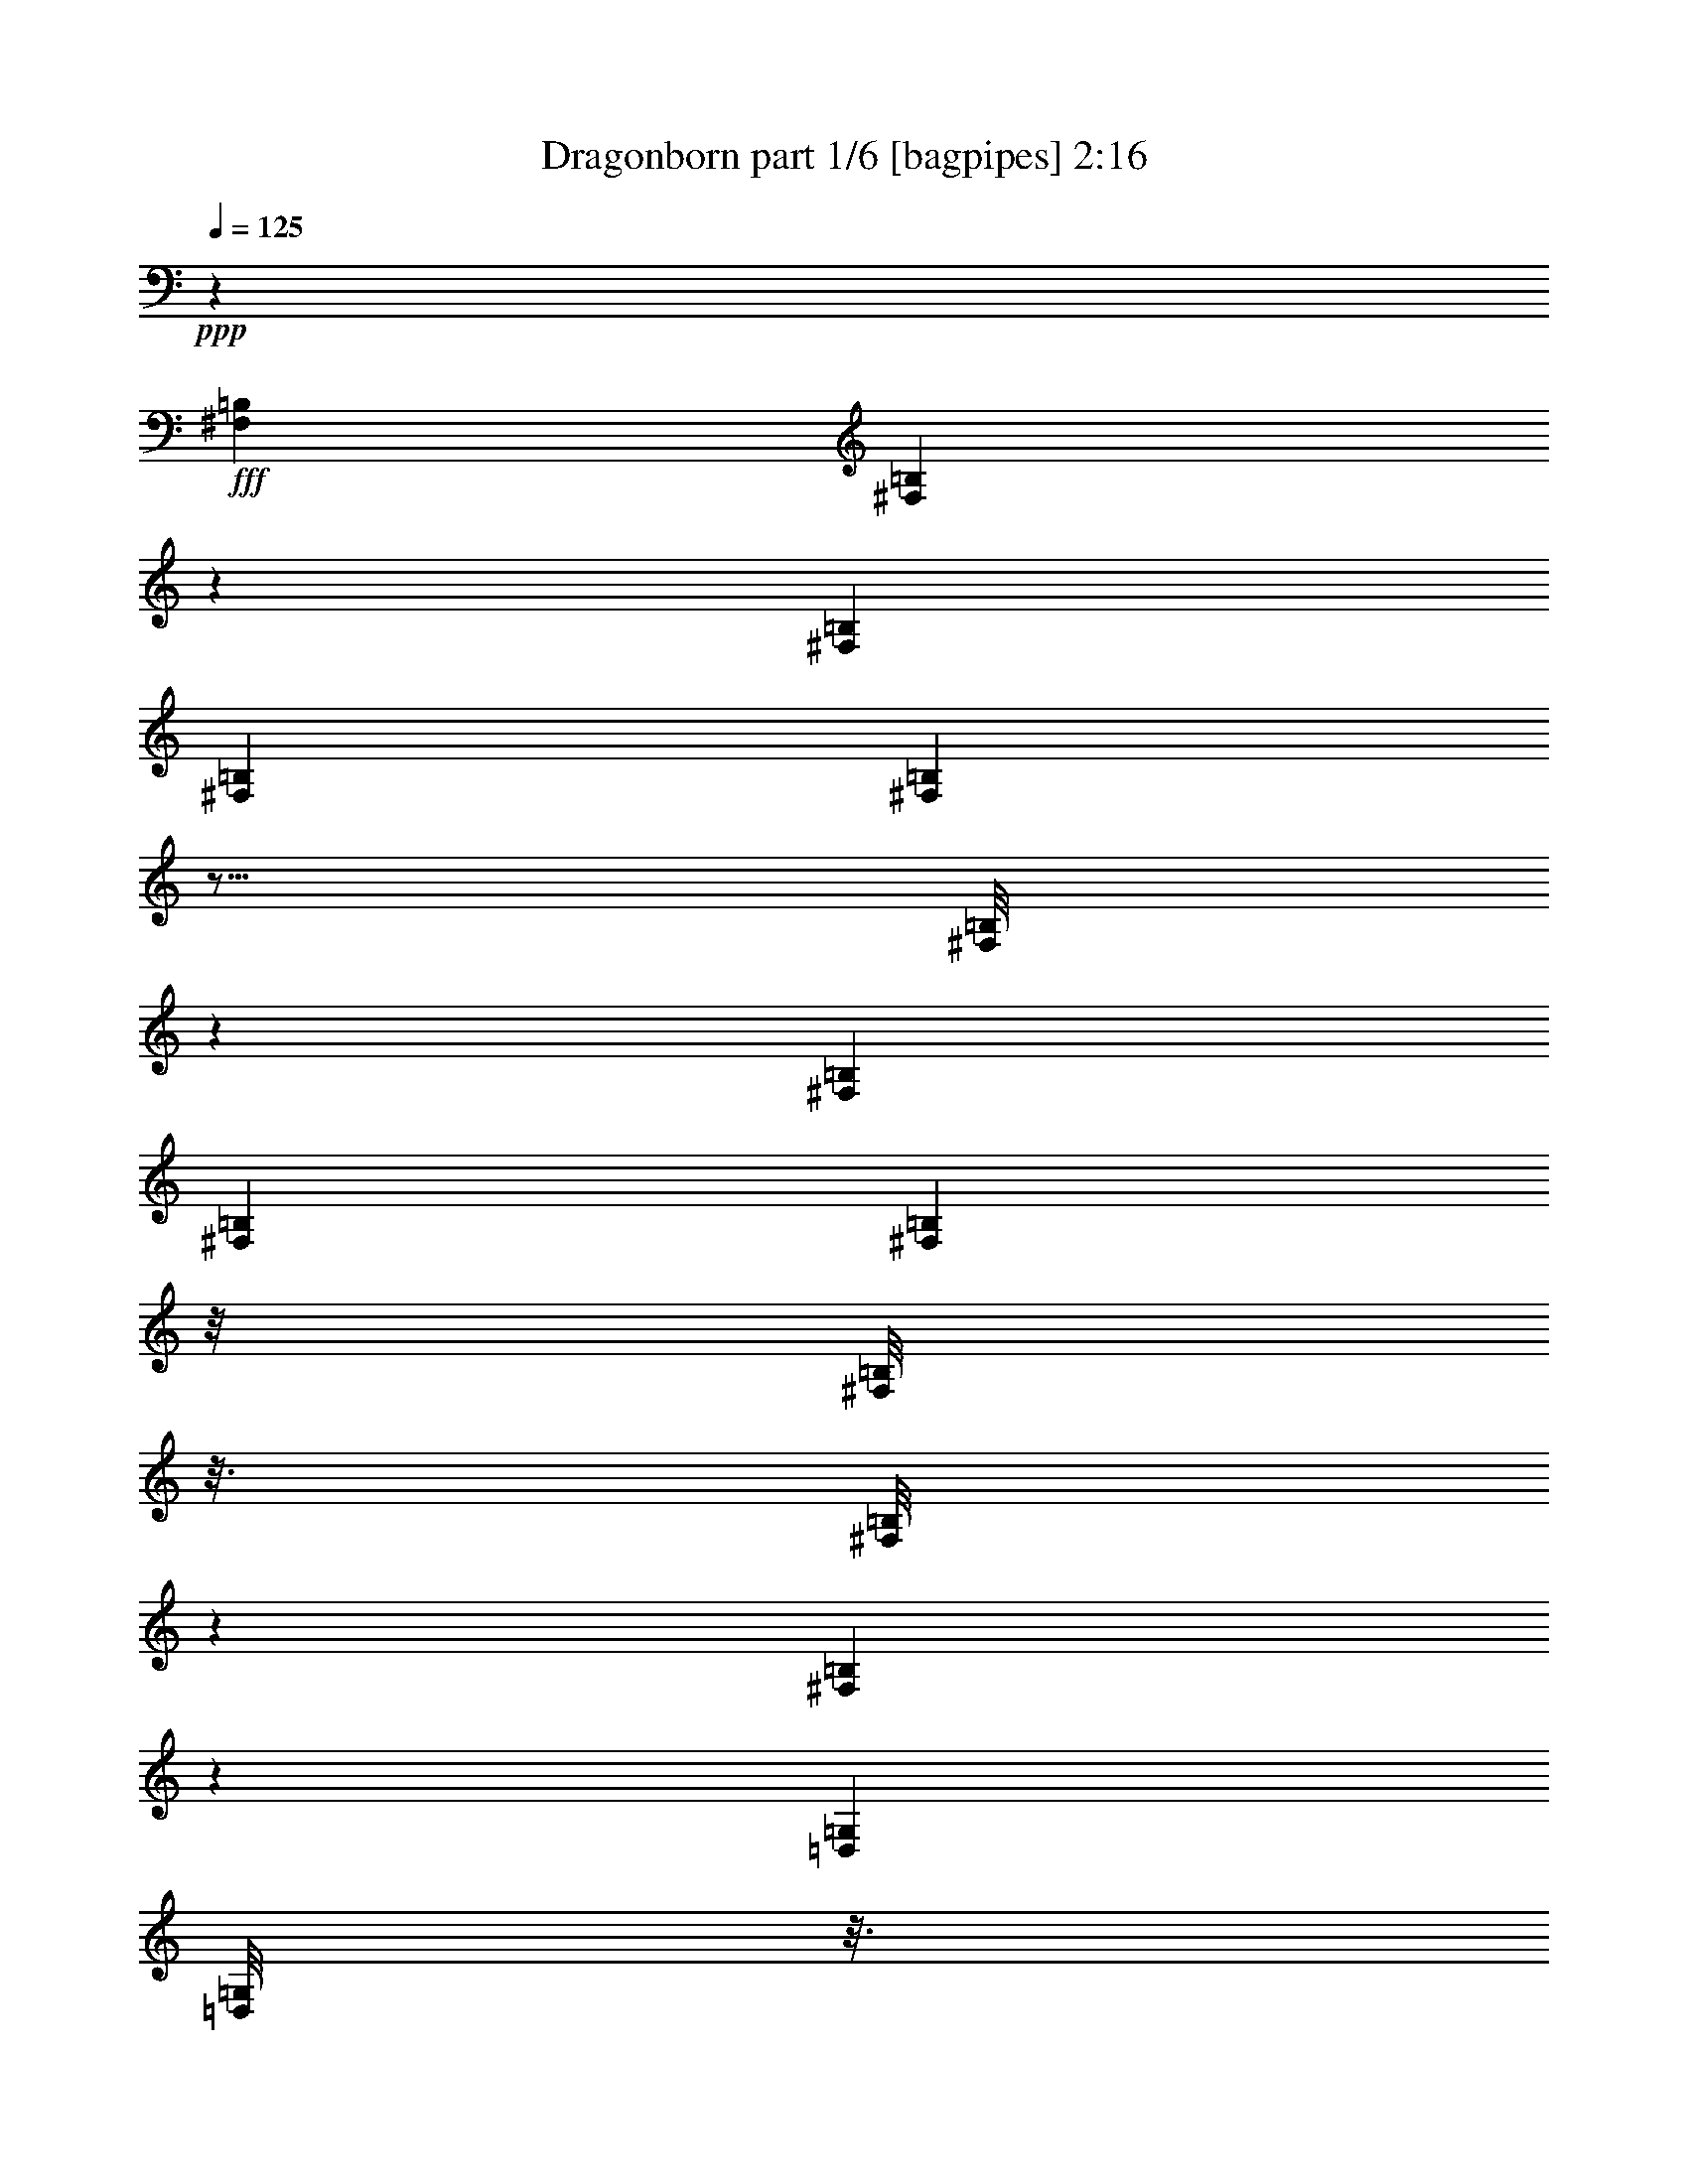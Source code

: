 % Produced with Bruzo's Transcoding Environment
% Transcribed by  Bruzo

X:1
T:  Dragonborn part 1/6 [bagpipes] 2:16
Z: Transcribed with BruTE 30
L: 1/4
Q: 125
K: C
+ppp+
z53111/14704
+fff+
[^F,92255/29408=B,92255/29408]
[^F,3703/29408=B,3703/29408]
z9345/29408
[^F,53111/14704=B,53111/14704]
[^F,79207/29408=B,79207/29408]
[^F,1865/14704=B,1865/14704]
z5/16
[^F,/8=B,/8]
z2375/7352
[^F,53111/14704=B,53111/14704]
[^F,9005/14704=B,9005/14704]
[^F,2059/14704=B,2059/14704]
z/8
[^F,/8=B,/8]
z3/16
[^F,/8=B,/8]
z1359/7352
[^F,1877/14704=B,1877/14704]
z5251/29408
[=D,16805/29408=G,16805/29408]
[=D,/8=G,/8]
z3/16
[=D,/8=G,/8]
z2715/14704
[=D,235/1838=G,235/1838]
z5245/29408
[=D,3945/29408=G,3945/29408]
z1265/7352
[=E,4249/7352=A,4249/7352]
[=E,/8=A,/8]
z339/1838
[=E,1883/14704=A,1883/14704]
z5239/29408
[=E,3951/29408=A,3951/29408]
z4135/29408
[=E,5055/29408=A,5055/29408]
z1975/14704
[=E,9005/14704=B,9005/14704]
[=E,17091/29408=B,17091/29408]
[^C9005/29408]
[=D9005/29408]
[^C,9005/14704^F,9005/14704]
[^C,3963/29408^F,3963/29408]
z4123/29408
[^C,5067/29408^F,5067/29408]
z/8
[^C,/8^F,/8]
z3/16
[^C,/8^F,/8]
z2703/14704
[=D,17091/29408=G,17091/29408]
[=D,5073/29408=G,5073/29408]
z/8
[=D,/8=G,/8]
z3/16
[=D,/8=G,/8]
z675/3676
[=D,1895/14704=G,1895/14704]
z5215/29408
[=E,16841/29408=A,16841/29408]
[=E,/8=A,/8]
z3/16
[=E,/8=A,/8]
z2697/14704
[=E,949/7352=A,949/7352]
z5209/29408
[=E,3981/29408=A,3981/29408]
z4105/29408
[=E,9005/14704=B,9005/14704]
[=E,9005/14704=B,9005/14704]
[^C4043/14704]
[=D9005/29408]
[^F,53111/29408=B,53111/29408]
[=D,53111/29408=G,53111/29408]
[=E,53111/29408=A,53111/29408]
[=E,17091/29408=B,17091/29408]
[=E,9005/14704=B,9005/14704]
[^C9005/29408]
[=D4043/14704]
[^F,53111/29408=B,53111/29408]
[=D,53111/29408=G,53111/29408]
[=E,53111/29408=A,53111/29408]
[=E,17091/29408=B,17091/29408]
[=E,9005/14704=B,9005/14704]
[^C9005/29408]
[=D9005/29408]
[=B,105303/29408]
[=E53111/14704]
[=B,22053/7352]
[^F,9005/29408]
[=B,4043/14704]
[=A,40063/14704]
[=B,1631/1838]
[=B,53111/14704]
[=E105303/29408]
[=B,53111/14704]
[=D105303/29408]
[=B9005/29408]
[=E9005/29408]
[=E9005/29408]
[=B4043/14704]
[=E9005/29408]
[=E9005/29408]
[=G9005/29408]
[=E9005/29408]
[=G4043/14704]
[=E9005/29408]
[=G9005/29408]
[=E9005/29408]
[=A9005/29408]
[=E4043/14704]
[=A9005/29408]
[=E9005/29408]
[=A9005/29408]
[=E9005/29408]
[=E4043/14704]
[=E9005/29408]
[=E9005/29408]
[=E9005/29408]
[=E9005/29408]
[=E4043/14704]
[=B9005/29408]
[=E9005/29408]
[=E9005/29408]
[=B9005/29408]
[=E4043/14704]
[=E9005/29408]
[=G9005/29408]
[=E9005/29408]
[=G9005/29408]
[=E4043/14704]
[=G9005/29408]
[=E9005/29408]
[=A9005/29408]
[=E9005/29408]
[=A4043/14704]
[=E9005/29408]
[=A9005/29408]
[=E9005/29408]
[=E9005/29408]
[=E4043/14704]
[=E9005/29408]
[=E9005/29408]
[=E9005/29408]
[=E9005/29408]
[=B4043/14704]
[=E9005/29408]
[=E9005/29408]
[=B9005/29408]
[=E9005/29408]
[=E4043/14704]
[=B9005/29408]
[=E9005/29408]
[=B9005/29408]
[=E9005/29408]
[=B4043/14704]
[=E9005/29408]
[=A9005/29408]
[=E9005/29408]
[=A9005/29408]
[=E4043/14704]
[=A9005/29408]
[=E9005/29408]
[=E9005/29408]
[=E9005/29408]
[=E4043/14704]
[=E9005/29408]
[=E9005/29408]
[=E9005/29408]
[=B9005/29408]
[=E4043/14704]
[=E9005/29408]
[=B9005/29408]
[=E9005/29408]
[=E9005/29408]
[=B4043/14704]
[=E9005/29408]
[=B9005/29408]
[=E9005/29408]
[=B9005/29408]
[=E4043/14704]
[=A9005/29408]
[=E9005/29408]
[=A9005/29408]
[=E9005/29408]
[=A4043/14704]
[=E9005/29408]
[=E9005/29408]
[=E9005/29408]
[=E9005/29408]
[=E4043/14704]
[=E9005/29408]
[=E9005/29408]
[=D35101/14704]
[=D9005/14704]
[=E9005/14704]
[^F35101/14704]
[^F9005/14704]
[=A17091/29408]
[=E71121/29408]
[=D17091/29408]
[^C2481/14704]
[=D4043/29408]
[^C9005/29408]
[=B,35101/14704]
[=B,9005/14704]
[^C17091/29408]
[=D9005/29408]
[=D9005/29408]
[=D9005/29408]
[=D4043/14704]
[=D9005/29408]
[=D9005/29408]
[=D9005/29408]
[=D9005/29408]
[=D4043/14704]
[=E9005/29408]
[=E9005/29408]
[=E9005/29408]
[=D9005/29408]
[=D4043/14704]
[=D9005/29408]
[=D9005/29408]
[=D9005/29408]
[=D9005/29408]
[=D4043/14704]
[=D9005/29408]
[=D9005/29408]
[=A9005/29408]
[=A9005/29408]
[=A4043/14704]
[=B9005/29408]
[=B9005/29408]
[=B9005/29408]
[=B9005/29408]
[=B4043/14704]
[=B9005/29408]
[=B9005/14704]
[=A17091/29408]
[^c9005/14704]
[=d35101/14704]
[=B9005/14704]
[^c9005/14704]
[=d35101/29408]
[^c35101/29408]
[=B35101/29408]
[=A35101/29408]
[=G9005/7352]
[^F35101/29408]
[=E35101/14704]
[=A,9005/14704]
[^C17091/29408]
[=D36417/29408=d36417/29408]
z2169/1838
[=d9005/29408]
[^c4043/14704]
[=d9005/7352]
[=d4043/14704]
[^c9005/29408]
[=d35101/29408]
[=d9005/29408]
[^c9005/29408]
[=e9005/14704]
[=d17091/29408]
[^c2481/14704]
[=d4043/29408]
[^c9005/29408]
[=B35101/29408]
[=B9005/29408]
[=A9005/29408]
[=B35101/29408]
[=B9005/29408]
[=A4043/14704]
[=B9005/7352]
[=A4043/14704]
[=B9005/29408]
[^c9005/14704]
[=d17091/29408]
[=A9005/14704]
[=B35101/29408]
[=B9005/29408]
[^c9005/29408]
[=d35101/29408]
[=d9005/29408]
[=e4043/14704]
[^f9005/7352]
[^c4043/14704]
[=d9005/29408]
[=e9005/14704]
[=d17091/29408]
[^c2481/14704]
[=d4043/29408]
[^c9005/29408]
[=B35101/29408]
[=B9005/29408]
[=A9005/29408]
[=B35101/29408]
[=B9005/29408]
[=A9005/29408]
[=B35101/29408]
[=A9005/29408]
[=B4043/14704]
[^c9005/14704]
[=d9005/14704]
[=A17091/29408]
[=B53111/29408]
[=A,53111/29408]
[=C53111/29408]
[=A,105303/29408]
[=A,53111/29408]
[=A,53111/29408]
[=A,53111/29408]
[=A,105303/29408]
[=d9005/29408]
[^c9005/29408]
[=d35101/29408]
[=d9005/29408]
[^c9005/29408]
[=d35101/29408]
[=d9005/29408]
[^c4043/14704]
[=e9005/14704]
[=d9005/14704]
[^c4043/29408]
[=d4043/29408]
[^c9005/29408]
[=B35101/29408]
[=B9005/29408]
[=A9005/29408]
[=B35101/29408]
[=B9005/29408]
[=A9005/29408]
[=B35101/29408]
[=A9005/29408]
[=B9005/29408]
[^c17091/29408]
[=d9005/14704]
[=A17091/29408]
[=B9005/7352]
[=B4043/14704]
[^c9005/29408]
[=d35101/29408]
[=d9005/29408]
[=e9005/29408]
[^f35101/29408]
[^c9005/29408]
[=d9005/29408]
[=e17091/29408]
[=d9005/14704]
[^c4043/29408]
[=d2481/14704]
[^c4043/14704]
[=B9005/7352]
[=B4043/14704]
[=A9005/29408]
[=B35101/29408]
[=B9005/29408]
[=A9005/29408]
[=B35101/29408]
[=A9005/29408]
[=B9005/29408]
[^c17091/29408]
[=d9005/14704]
[=A9005/14704]
[=B1631/919]
[^C,17979/29408^F,17979/29408]
[^C,/8^F,/8]
z335/1838
[^C,1915/14704^F,1915/14704]
z5175/29408
[^C,4015/29408^F,4015/29408]
z4071/29408
[^C,5119/29408^F,5119/29408]
z1943/14704
[=D,9005/14704=G,9005/14704]
[=D,959/7352=G,959/7352]
z5169/29408
[=D,4021/29408=G,4021/29408]
z4065/29408
[=D,5125/29408=G,5125/29408]
z/8
[=D,/8=G,/8]
z5533/29408
[=E,9005/14704=A,9005/14704]
[=E,4027/29408=A,4027/29408]
z4059/29408
[=E,5131/29408=A,5131/29408]
z/8
[=E,/8=A,/8]
z3/16
[=E,/8=A,/8]
z2671/14704
[=E,17091/29408=B,17091/29408]
[=E,9005/14704=B,9005/14704]
[^C9005/29408]
[=D9005/29408]
[^C,16905/29408^F,16905/29408]
[^C,/8^F,/8]
z3/16
[^C,/8^F,/8]
z2665/14704
[^C,965/7352^F,965/7352]
z5145/29408
[^C,4045/29408^F,4045/29408]
z4041/29408
[=D,9005/14704=G,9005/14704]
[=D,3681/29408=G,3681/29408]
z1331/7352
[=D,1933/14704=G,1933/14704]
z5139/29408
[=D,4051/29408=G,4051/29408]
z/8
[=D,/8=G,/8]
z711/3676
[=E,9005/14704=A,9005/14704]
[=E,121/919=A,121/919]
z5133/29408
[=E,4057/29408=A,4057/29408]
z/8
[=E,/8=A,/8]
z3/16
[=E,/8=A,/8]
z5497/29408
[=E,9005/14704=B,9005/14704]
[=E,17091/29408=B,17091/29408]
[^C9005/29408]
[=D9005/29408]
[^C,17091/29408^F,17091/29408]
[^C,9005/29408^F,9005/29408]
[^C,9005/29408^F,9005/29408]
[^C,9005/29408^F,9005/29408]
[^C,9005/29408^F,9005/29408]
[=D,17091/29408=G,17091/29408]
[=D,9005/29408=G,9005/29408]
[=D,9005/29408=G,9005/29408]
[=D,9005/29408=G,9005/29408]
[=D,4043/14704=G,4043/14704]
[=E,9005/14704=A,9005/14704]
[=E,9005/29408=A,9005/29408]
[=E,9005/29408=A,9005/29408]
[=E,4043/14704=A,4043/14704]
[=E,9005/29408=A,9005/29408]
[=E,9005/14704=B,9005/14704]
[=E,17091/29408=B,17091/29408]
[^C9005/29408]
[=D9005/29408]
[^C,9005/14704^F,9005/14704]
[^C,4043/14704^F,4043/14704]
[^C,9005/29408^F,9005/29408]
[^C,9005/29408^F,9005/29408]
[^C,9005/29408^F,9005/29408]
[=D,17091/29408=G,17091/29408]
[=D,9005/29408=G,9005/29408]
[=D,9005/29408=G,9005/29408]
[=D,9005/29408=G,9005/29408]
[=D,9005/29408=G,9005/29408]
[=E,17091/29408=A,17091/29408]
[=E,9005/29408=A,9005/29408]
[=E,9005/29408=A,9005/29408]
[=E,9005/29408=A,9005/29408]
[=E,4043/14704=A,4043/14704]
[=E,9005/14704=B,9005/14704]
[=E,9005/14704=B,9005/14704]
[=E,17091/29408=B,17091/29408]
[=d35101/29408]
[=d9005/29408]
[^c9005/29408]
[=d35101/29408]
[=d9005/29408]
[^c9005/29408]
[=e17091/29408]
[=d9005/14704]
[^c4043/29408]
[=d2481/14704]
[^c4043/14704]
[=B9005/7352]
[=B4043/14704]
[=A9005/29408]
[=B35101/29408]
[=B9005/29408]
[=A9005/29408]
[=B35101/29408]
[=A9005/29408]
[=B9005/29408]
[^c17091/29408]
[=d9005/14704]
[=A9005/14704]
[=B35101/29408]
[=B9005/29408]
[^c4043/14704]
[=d9005/7352]
[=d4043/14704]
[=e9005/29408]
[^f35101/29408]
[^c9005/29408]
[=d9005/29408]
[=e9005/14704]
[=d17091/29408]
[^c2481/14704]
[=d4043/29408]
[^c9005/29408]
[=B35101/29408]
[=B9005/29408]
[=A9005/29408]
[=B35101/29408]
[=B9005/29408]
[=A4043/14704]
[=B9005/7352]
[=A4043/14704]
[=B9005/29408]
[^c9005/14704]
[=d17091/29408]
[=A9005/14704]
[=d13211/1838]
z25/4

X:2
T:  Dragonborn part 2/6 [horn] 2:16
Z: Transcribed with BruTE 40
L: 1/4
Q: 125
K: C
+ppp+
z8
z8
z7343/3676
+fff+
[^F,53111/29408=B,53111/29408]
[=D,53111/29408=G,53111/29408]
[=E,1631/919=A,1631/919]
[=E,35101/29408=B,35101/29408]
[^G9005/29408]
[=A9005/29408]
[^C,53111/29408^F,53111/29408]
[=D,53111/29408=G,53111/29408]
[=E,1631/919=A,1631/919]
[=E,9005/7352=B,9005/7352]
[^G4043/14704]
[=A9005/29408]
[=B9005/14704]
[=B9005/29408]
[=B4043/14704]
[=B9005/29408]
[=B9005/29408]
[=B9005/14704]
[=B4043/14704]
[=B9005/29408]
[=B9005/29408]
[=B9005/29408]
[=B17091/29408]
[=B9005/29408]
[=B9005/29408]
[=B9005/29408]
[=B9005/29408]
[^F17091/29408]
[^F9005/14704]
[^G,9005/29408]
[=A,4043/14704]
[=A9005/14704]
[=A9005/14704]
[=A17091/29408]
[=A9005/14704]
[=A17091/29408]
[=A9005/14704]
[=c9005/14704]
[=c17091/29408]
[=c9005/14704]
[=c17091/29408]
[=c9005/14704]
[=c9005/14704]
[=B,105303/29408]
[=E53111/14704]
[=D22053/7352]
[=B,9005/29408]
[=D4043/14704]
[^C40063/14704]
[=D1631/1838]
[=D53111/14704]
[=E105303/29408]
[=B53111/14704]
[=e105303/29408]
[=B9005/29408]
[=E9005/29408]
[=E9005/29408]
[=B4043/14704]
[=E9005/29408]
[=E9005/29408]
[=B9005/29408]
[=E9005/29408]
[=B4043/14704]
[=E9005/29408]
[=B9005/29408]
[=E9005/29408]
[=B9005/29408]
[=E4043/14704]
[=B9005/29408]
[=E9005/29408]
[=B9005/29408]
[=E9005/29408]
[=B4043/14704]
[=E9005/29408]
[=B9005/29408]
[=E9005/29408]
[=B9005/29408]
[=E4043/14704]
[=B9005/29408]
[=E9005/29408]
[=E9005/29408]
[=B9005/29408]
[=E4043/14704]
[=E9005/29408]
[=B9005/29408]
[=E9005/29408]
[=B9005/29408]
[=E4043/14704]
[=B9005/29408]
[=E9005/29408]
[=B9005/29408]
[=E9005/29408]
[=B4043/14704]
[=E9005/29408]
[=B9005/29408]
[=E9005/29408]
[=B9005/29408]
[=E4043/14704]
[=B9005/29408]
[=E9005/29408]
[=B9005/29408]
[=E9005/29408]
[=d4043/14704]
[=E9005/29408]
[=E9005/29408]
[=d9005/29408]
[=E9005/29408]
[=E4043/14704]
[=d9005/29408]
[=E9005/29408]
[=d9005/29408]
[=E9005/29408]
[=d4043/14704]
[=E9005/29408]
[^c9005/29408]
[=E9005/29408]
[^c9005/29408]
[=E4043/14704]
[^c9005/29408]
[=E9005/29408]
[=B9005/29408]
[=E9005/29408]
[=B4043/14704]
[=E9005/29408]
[=B9005/29408]
[=E9005/29408]
[=d9005/29408]
[=E4043/14704]
[=E9005/29408]
[=d9005/29408]
[=E9005/29408]
[=E9005/29408]
[=d4043/14704]
[=E9005/29408]
[=d9005/29408]
[=E9005/29408]
[=d9005/29408]
[=E4043/14704]
[^c9005/29408]
[=E9005/29408]
[^c9005/29408]
[=E9005/29408]
[^c4043/14704]
[=E9005/29408]
[=B9005/29408]
[=E9005/29408]
[=B9005/29408]
[=E4043/14704]
[=B9005/29408]
[=E9005/29408]
[^F35101/14704]
[=D9005/14704]
[=E9005/14704]
[=B,35101/14704]
[^F9005/14704]
[=A17091/29408]
[^C71121/29408]
[=D17091/29408]
[^C2481/14704]
[=D4043/29408]
[^C9005/29408]
[^G,35101/14704]
[=B,9005/14704]
[^C17091/29408]
[^F9005/29408]
[^F9005/29408]
[^F9005/29408]
[^F4043/14704]
[^F9005/29408]
[^F9005/29408]
[^F9005/29408]
[^F9005/29408]
[^F4043/14704]
[=G27015/29408]
[^F9005/29408]
[^F4043/14704]
[^F9005/29408]
[^F9005/29408]
[^F9005/29408]
[^F9005/29408]
[^F4043/14704]
[^F9005/29408]
[^F9005/29408]
[^F9005/29408]
[^F9005/29408]
[^F4043/14704]
[=B,9005/29408]
[=B,9005/29408]
[=B,9005/29408]
[=B,9005/29408]
[=B,4043/14704]
[=B,9005/29408]
[=B,9005/29408]
[=B,9005/29408]
[=B,9005/29408]
[=B,4043/14704]
[=B,9005/29408]
[=B,9005/29408]
[=B,35101/14704]
[=B,9005/14704]
[^C9005/14704]
[=D35101/29408]
[^C35101/29408]
[=B,35101/29408]
[=A,35101/29408]
[=G,9005/7352]
[^F,35101/29408]
[=E,35101/14704]
[=D,9005/14704]
[^F,17091/29408]
[=A,36417/29408=A36417/29408]
z51795/29408
[^F,53111/29408=B,53111/29408]
[=D,53111/29408=G,53111/29408]
[=E,53111/29408=A,53111/29408]
[^F,53111/29408=B,53111/29408]
[=D,1631/919=G,1631/919]
[=E,53111/29408=B,53111/29408]
[=E,53111/29408=A,53111/29408]
[^F,53111/29408=B,53111/29408]
[^F,1631/919=B,1631/919]
[=D,53111/29408=G,53111/29408]
[=E,53111/29408=A,53111/29408]
[^F,53111/29408=B,53111/29408]
[=D,53111/29408=G,53111/29408]
[=E,1631/919=B,1631/919]
[=E,53111/29408=A,53111/29408]
[^F,53111/29408=B,53111/29408]
[=E53111/29408]
[=A53111/29408]
[=E105303/29408]
[=E53111/29408]
[=E53111/29408]
[=E53111/29408]
[=E105303/29408]
[=d9005/29408]
[^c9005/29408]
[=d35101/29408]
[=d9005/29408]
[^c9005/29408]
[=d35101/29408]
[=d9005/29408]
[^c4043/14704]
[=e9005/14704]
[=d9005/14704]
[^c4043/29408]
[=d4043/29408]
[^c9005/29408]
[=d35101/29408]
[=d9005/29408]
[^c9005/29408]
[=d35101/29408]
[=d9005/29408]
[^c9005/29408]
[=d35101/29408]
[^c9005/29408]
[=d9005/29408]
[=e17091/29408]
[^f9005/14704]
[^c17091/29408]
[=d9005/7352]
[=B4043/14704]
[^c9005/29408]
[=d35101/29408]
[=d9005/29408]
[=e9005/29408]
[^f35101/29408]
[^c9005/29408]
[=d9005/29408]
[=e17091/29408]
[=d9005/14704]
[^c4043/29408]
[=d2481/14704]
[^c4043/14704]
[=d9005/7352]
[=d4043/14704]
[^c9005/29408]
[=d35101/29408]
[=d9005/29408]
[^c9005/29408]
[=d35101/29408]
[^c9005/29408]
[=d9005/29408]
[=e17091/29408]
[^f9005/14704]
[^c9005/14704]
[=d1631/919]
[^C,53111/29408^F,53111/29408]
[=D,53111/29408=G,53111/29408]
[=E,53111/29408=A,53111/29408]
[=E,35101/29408=B,35101/29408]
[^G9005/29408]
[=A9005/29408]
[^C,1631/919^F,1631/919]
[=D,53111/29408=G,53111/29408]
[=E,53111/29408=A,53111/29408]
[=E,35101/29408=B,35101/29408]
[^G9005/29408]
[=A9005/29408]
[^C,53111/29408^F,53111/29408]
[=D,1631/919=G,1631/919]
[=E,53111/29408=A,53111/29408]
[=E,35101/29408=B,35101/29408]
[^G9005/29408]
[=A9005/29408]
[^C,53111/29408^F,53111/29408]
[=D,53111/29408=G,53111/29408]
[=E,1631/919=A,1631/919]
[=E,53111/29408=B,53111/29408]
[=d35101/29408]
[=d9005/29408]
[^c9005/29408]
[=d35101/29408]
[=d9005/29408]
[^c9005/29408]
[=e17091/29408]
[=d9005/14704]
[^c4043/29408]
[=d2481/14704]
[^c4043/14704]
[=d9005/7352]
[=d4043/14704]
[^c9005/29408]
[=d35101/29408]
[=d9005/29408]
[^c9005/29408]
[=d35101/29408]
[^c9005/29408]
[=d9005/29408]
[=e17091/29408]
[^f9005/14704]
[^c9005/14704]
[=d35101/29408]
[=B9005/29408]
[^c4043/14704]
[=d9005/7352]
[=d4043/14704]
[=e9005/29408]
[^f35101/29408]
[^c9005/29408]
[=d9005/29408]
[=e9005/14704]
[=d17091/29408]
[^c2481/14704]
[=d4043/29408]
[^c9005/29408]
[=d35101/29408]
[=d9005/29408]
[^c9005/29408]
[=d35101/29408]
[=d9005/29408]
[^c4043/14704]
[=d9005/7352]
[^c4043/14704]
[=d9005/29408]
[=e9005/14704]
[^f17091/29408]
[^c563/919]
z8
z87/16

X:3
T:  Dragonborn part 3/6 [lute] 2:16
Z: Transcribed with BruTE 80
L: 1/4
Q: 125
K: C
+ppp+
z8
z8
z8
z8
z5633/14704
+fff+
[^F53111/29408]
+ff+
[=G53111/29408]
[=A53111/29408]
[=E1631/919]
[=A9005/14704]
[=A9005/14704]
[=A17091/29408]
[=A9005/14704]
[=A17091/29408]
[=A9005/14704]
[=A9005/14704]
[=A17091/29408]
[=A9005/14704]
[=A17091/29408]
[=A9005/14704]
[=A18381/29408]
z8
z8
z8
z139937/29408
[=B,9005/29408]
[=B,9005/29408]
[=B,9005/29408]
[=B,4043/14704]
[=B,9005/29408]
[=B,9005/29408]
[=B,9005/29408]
[=B,9005/29408]
[=B,4043/14704]
[=B,9005/29408]
[=B,9005/29408]
[=B,9005/29408]
[=B,9005/29408]
[=B,4043/14704]
[=B,9005/29408]
[=B,9005/29408]
[=B,9005/29408]
[=B,9005/29408]
[=B,4043/14704]
[=B,9005/29408]
[=B,9005/29408]
[=B,9005/29408]
[=B,9005/29408]
[=B,4043/14704]
[=B,9005/29408]
[=B,9005/29408]
[=B,9005/29408]
[=B,9005/29408]
[=B,4043/14704]
[=B,9005/29408]
[=B,9005/29408]
[=B,9005/29408]
[=B,9005/29408]
[=B,4043/14704]
[=B,9005/29408]
[=B,9005/29408]
[=B,9005/29408]
[=B,9005/29408]
[=B,4043/14704]
[=B,9005/29408]
[=B,9005/29408]
[=B,9005/29408]
[=B,9005/29408]
[=B,4043/14704]
[=B,9005/29408]
[=B,9005/29408]
[=B,9005/29408]
[=B,9005/29408]
[=B,4043/14704]
[=B,9005/29408]
[=B,9005/29408]
[=B,9005/29408]
[=B,9005/29408]
[=B,4043/14704]
[=B,9005/29408]
[=B,9005/29408]
[=B,9005/29408]
[=B,9005/29408]
[=B,4043/14704]
[=B,9005/29408]
[=B,9005/29408]
[=B,9005/29408]
[=B,9005/29408]
[=B,4043/14704]
[=B,9005/29408]
[=B,9005/29408]
[=B,9005/29408]
[=B,9005/29408]
[=B,4043/14704]
[=B,9005/29408]
[=B,9005/29408]
[=B,9005/29408]
[=B,9005/29408]
[=B,4043/14704]
[=B,9005/29408]
[=B,9005/29408]
[=B,9005/29408]
[=B,9005/29408]
[=B,4043/14704]
[=B,9005/29408]
[=B,9005/29408]
[=B,9005/29408]
[=B,9005/29408]
[=B,4043/14704]
[=B,9005/29408]
[=B,9005/29408]
[=B,9005/29408]
[=B,9005/29408]
[=B,4043/14704]
[=B,9005/29408]
[=B,9005/29408]
[=B,9005/29408]
[=B,9005/29408]
[=B,4043/14704]
[=B,9005/29408]
[=B,9055/29408]
z8
z8
z8
z8
z8
z8
z8
z8
z8
z8
z222549/29408
[=D9005/29408]
[=D9005/29408]
[=D9005/29408]
[=D4043/14704]
[=D9005/29408]
[=D9005/29408]
[=D9005/29408]
[=D9005/29408]
[=D4043/14704]
[=D9005/29408]
[=D9005/29408]
[=D9005/29408]
[=D9005/29408]
[=D4043/14704]
[=D9005/29408]
[=D9005/29408]
[=D9005/29408]
[=D9005/29408]
[=D4043/14704]
[=D9005/29408]
[=B,9005/29408]
[=B,9005/29408]
[=B,9005/29408]
[=B,4043/14704]
[=B,9005/29408]
[=B,9005/29408]
[=B,9005/29408]
[=B,9005/29408]
[=B,4043/14704]
[=B,9005/29408]
[=B,9005/29408]
[=B,9005/29408]
[=B,9005/29408]
[=B,4043/14704]
[=B,9005/29408]
[=B,9005/29408]
[=A,9005/29408]
[=B,9005/29408]
[^C17091/29408]
[=D9005/14704]
[=A,17091/29408]
[=D9005/29408]
[=D9005/29408]
[=D9005/29408]
[=D9005/29408]
[=D4043/14704]
[=D9005/29408]
[=D9005/29408]
[=D9005/29408]
[=D4043/14704]
[=D9005/29408]
[=D9005/29408]
[=D9005/29408]
[=D9005/29408]
[=D4043/14704]
[=D9005/29408]
[=D9005/29408]
[=D9005/29408]
[=D9005/29408]
[=D4043/14704]
[=D9005/29408]
[=D9005/29408]
[=D9005/29408]
[=D9005/29408]
[=D4043/14704]
[=B,9005/29408]
[=B,9005/29408]
[=B,9005/29408]
[=B,9005/29408]
[=B,4043/14704]
[=B,9005/29408]
[=B,9005/29408]
[=B,9005/29408]
[=B,9005/29408]
[=B,4043/14704]
[=B,9005/29408]
[=B,9005/29408]
[=B,9005/29408]
[=B,9005/29408]
[=B,4043/14704]
[=B,9005/29408]
[=A,9005/29408]
[=B,9005/29408]
[^C17091/29408]
[=D9005/14704]
[=A,9005/14704]
[=D1631/919]
[=B,9005/14704]
[=B,9005/29408]
[=B,9005/29408]
[=B,4043/14704]
[=B,9005/29408]
[=B,9005/14704]
[=B,9005/29408]
[=B,4043/14704]
[=B,9005/29408]
[=B,9005/29408]
[=B,9005/14704]
[=B,4043/14704]
[=B,9005/29408]
[=B,9005/29408]
[=B,9005/29408]
[=B,17091/29408]
[=B,9005/14704]
[=B,9005/14704]
[=B,17091/29408]
[=B,9005/29408]
[=B,9005/29408]
[=B,9005/29408]
[=B,4043/14704]
[=B,9005/14704]
[=B,9005/29408]
[=B,9005/29408]
[=B,4043/14704]
[=B,9005/29408]
[=B,9005/14704]
[=B,9005/29408]
[=B,4043/14704]
[=B,9005/29408]
[=B,9005/29408]
[=B,9005/14704]
[=B,17091/29408]
[=B,9005/14704]
[=B,17091/29408]
[=B,9005/29408]
[=B,9005/29408]
[=B,9005/29408]
[=B,9005/29408]
[=B,17091/29408]
[=B,9005/29408]
[=B,9005/29408]
[=B,9005/29408]
[=B,4043/14704]
[=B,9005/14704]
[=B,9005/29408]
[=B,9005/29408]
[=B,4043/14704]
[=B,9005/29408]
[=B,9005/14704]
[=B,17091/29408]
[=B,9005/14704]
[=B,9005/14704]
[=B,4043/14704]
[=B,9005/29408]
[=B,9005/29408]
[=B,9005/29408]
[=B,17091/29408]
[=B,9005/29408]
[=B,9005/29408]
[=B,9005/29408]
[=B,9005/29408]
[=B,17091/29408]
[=B,9005/29408]
[=B,9005/29408]
[=B,9005/29408]
[=B,4043/14704]
[=B,9005/14704]
[=B,9005/14704]
[=B,17091/29408]
[=D9005/29408]
[=D9005/29408]
[=D9005/29408]
[=D4043/14704]
[=D9005/29408]
[=D9005/29408]
[=D9005/29408]
[=D9005/29408]
[=D4043/14704]
[=D9005/29408]
[=D9005/29408]
[=D9005/29408]
[=D4043/14704]
[=D9005/29408]
[=D9005/29408]
[=D9005/29408]
[=D9005/29408]
[=D4043/14704]
[=B,9005/29408]
[=B,9005/29408]
[=B,9005/29408]
[=B,9005/29408]
[=B,4043/14704]
[=B,9005/29408]
[=B,9005/29408]
[=B,9005/29408]
[=B,9005/29408]
[=B,4043/14704]
[=B,9005/29408]
[=B,9005/29408]
[=B,9005/29408]
[=B,9005/29408]
[=B,4043/14704]
[=B,9005/29408]
[=A,9005/29408]
[=B,9005/29408]
[^C17091/29408]
[=D9005/14704]
[=A,9005/14704]
[=D4043/14704]
[=D9005/29408]
[=D9005/29408]
[=D9005/29408]
[=D9005/29408]
[=D4043/14704]
[=D9005/29408]
[=D9005/29408]
[=D9005/29408]
[=D9005/29408]
[=D4043/14704]
[=D9005/29408]
[=D9005/29408]
[=D9005/29408]
[=D9005/29408]
[=D4043/14704]
[=D9005/29408]
[=D9005/29408]
[=D9005/29408]
[=D9005/29408]
[=D4043/14704]
[=D9005/29408]
[=D9005/29408]
[=D9005/29408]
[=B,9005/29408]
[=B,4043/14704]
[=B,9005/29408]
[=B,9005/29408]
[=B,9005/29408]
[=B,9005/29408]
[=B,4043/14704]
[=B,9005/29408]
[=B,9005/29408]
[=B,9005/29408]
[=B,9005/29408]
[=B,4043/14704]
[=B,9005/29408]
[=B,9005/29408]
[=B,9005/29408]
[=B,9005/29408]
[=A,4043/14704]
[=B,9005/29408]
[^C9005/14704]
[=D17091/29408]
[=A,563/919]
z8
z87/16

X:4
T:  Dragonborn part 4/6 [harp] 2:16
Z: Transcribed with BruTE 100
L: 1/4
Q: 125
K: C
+ppp+
z8
z8
z8
z8
z8
z8
z8
z8
z8
z8
z8
z8
z8
z8
z8
z8
z8
z8
z8
z8
z8
z8
z8
z8
z16323/29408
+ff+
[=B53111/29408^f53111/29408=b53111/29408]
[=G1631/919=d1631/919=g1631/919]
[=A53111/29408=e53111/29408=a53111/29408]
[=B53111/29408^f53111/29408=b53111/29408]
[=G53111/29408=d53111/29408=g53111/29408]
[=E53111/29408=B53111/29408=e53111/29408]
[=A1631/919=e1631/919=a1631/919]
[=B53111/29408^f53111/29408=b53111/29408]
[=B53111/29408^f53111/29408=b53111/29408]
[=G53111/29408=d53111/29408=g53111/29408]
[=A1631/919=e1631/919=a1631/919]
[=B53111/29408^f53111/29408=b53111/29408]
[=G53111/29408=d53111/29408=g53111/29408]
[=E53111/29408=B53111/29408=e53111/29408]
[=A53111/29408=e53111/29408=a53111/29408]
[=B51791/29408^f51791/29408=b51791/29408]
z8
z8
z8
z35407/7352
[=B53111/29408^f53111/29408=b53111/29408]
[=G53111/29408=d53111/29408=g53111/29408]
[=A1631/919=e1631/919=a1631/919]
[=B53111/29408^f53111/29408=b53111/29408]
[=G53111/29408=d53111/29408=g53111/29408]
[=E53111/29408=B53111/29408=e53111/29408]
[=A53111/29408=e53111/29408=a53111/29408]
[=B1631/919^f1631/919=b1631/919]
[=B53111/29408^f53111/29408=b53111/29408]
[=G53111/29408=d53111/29408=g53111/29408]
[=A53111/29408=e53111/29408=a53111/29408]
[=B53111/29408^f53111/29408=b53111/29408]
[=G1631/919=d1631/919=g1631/919]
[=E53111/29408=B53111/29408=e53111/29408]
[=A53117/29408=e53117/29408=a53117/29408]
z8
z87/16

X:5
T:  Dragonborn part 5/6 [theorbo] 2:16
Z: Transcribed with BruTE 64
L: 1/4
Q: 125
K: C
+ppp+
z8
z8
z7343/3676
+fff+
[=B,9005/14704]
[=B,17091/29408]
[=B,9005/14704]
[=G,17091/29408]
[=G,9005/14704]
[=G,9005/14704]
[=A,17091/29408]
[=A,9005/14704]
[=A,17091/29408]
[=E,9005/14704]
[=E,17091/29408]
[=E,9005/14704]
[^F,9005/14704]
[^F,17091/29408]
[^F,9005/14704]
[=G,17091/29408]
[=G,9005/14704]
[=G,9005/14704]
[=A,17091/29408]
[=A,9005/14704]
[=A,17091/29408]
[=E,9005/14704]
[=E,9005/14704]
[=E,17091/29408]
[=B,9005/14704]
[=B,17091/29408]
[=B,9005/14704]
[=G,9005/14704]
[=G,17091/29408]
[=G,9005/14704]
[=A,17091/29408]
[=A,9005/14704]
[=A,9005/14704]
[=E,17091/29408]
[=E,9005/14704]
[=E,17091/29408]
[=B,9005/14704]
[=B,9005/14704]
[=B,17091/29408]
[=G,9005/14704]
[=G,17091/29408]
[=G,9005/14704]
[=A,9005/14704]
[=A,17091/29408]
[=A,9005/14704]
[=E,17091/29408]
[=E,9005/14704]
[=E,9005/14704]
[=B,17091/29408]
[=B,9005/14704]
[=B,17091/29408]
[=B,9005/14704]
[=B,9005/14704]
[=B,17091/29408]
[=B,9005/14704]
[=B,17091/29408]
[=B,9005/14704]
[=B,9005/14704]
[=B,17091/29408]
[=B,9005/14704]
[=G,17091/29408]
[=G,9005/14704]
[=G,9005/14704]
[=G,17091/29408]
[=G,9005/14704]
[=G,17091/29408]
[=A,9005/14704]
[=A,9005/14704]
[=A,17091/29408]
[=A,9005/14704]
[=A,17091/29408]
[=A,9005/14704]
[=B,9005/14704]
[=B,17091/29408]
[=B,9005/14704]
[=B,17091/29408]
[=B,9005/14704]
[=B,9005/14704]
[=B,17091/29408]
[=B,9005/14704]
[=B,17091/29408]
[=B,9005/14704]
[=B,9005/14704]
[=B,17091/29408]
[=G,9005/14704]
[=G,17091/29408]
[=G,9005/14704]
[=G,17091/29408]
[=G,9005/14704]
[=G,9005/14704]
[=A,17091/29408]
[=A,9005/14704]
[=A,17091/29408]
[=A,9005/14704]
[=A,9005/14704]
[=A,17091/29408]
[=B,53111/29408]
[=G,53111/29408]
[=A,53111/29408]
[=E,1631/919]
[=B,53111/29408]
[=G,53111/29408]
[=A,53111/29408]
[=E,53111/29408]
[=B,1631/919]
[=G,53111/29408]
[=A,53111/29408]
[=E,53111/29408]
[=B,53111/29408]
[=G,1631/919]
[=A,53111/29408]
[=E,9005/14704]
[=G,17091/29408]
[=A,9005/14704]
[=B,35101/14704]
[=B,9005/14704]
[^C9005/14704]
[=D35101/14704]
[=D9005/14704]
[=E17091/29408]
[^C71121/29408]
[=B,17091/29408]
[=A,9005/14704]
[=B,35101/14704]
[=G,9005/14704]
[=A,17091/29408]
[=B,71121/29408]
[=B,17091/29408]
[^C9005/14704]
[=D35101/14704]
[^F9005/14704]
[=A17091/29408]
[=B71121/29408]
[=A17091/29408]
[^c9005/14704]
[=B35101/14704]
[=B,9005/14704]
[^C9005/14704]
[=D35101/29408]
[^C35101/29408]
[=B,35101/29408]
[=A,35101/29408]
[=G,9005/7352]
[^F,35101/29408]
[=E,35019/14704]
z9087/14704
[^F,17091/29408]
[=E,71339/29408]
z16873/29408
[=B,9005/14704]
[=B,9005/14704]
[=B,17091/29408]
[=G,9005/14704]
[=G,17091/29408]
[=G,9005/14704]
[=A,9005/14704]
[=A,17091/29408]
[=A,9005/14704]
[=B,17091/29408]
[=B,9005/14704]
[=B,9005/14704]
[=G,17091/29408]
[=G,9005/14704]
[=G,17091/29408]
[=E,9005/14704]
[=E,9005/14704]
[=E,17091/29408]
[=A,9005/14704]
[=A,17091/29408]
[=A,9005/14704]
[=B,9005/14704]
[=B,17091/29408]
[=B,9005/14704]
[=B,17091/29408]
[=B,9005/14704]
[=B,17091/29408]
[=G,9005/14704]
[=G,9005/14704]
[=G,17091/29408]
[=A,9005/14704]
[=A,17091/29408]
[=A,9005/14704]
[=B,9005/14704]
[=B,17091/29408]
[=B,9005/14704]
[=G,17091/29408]
[=G,9005/14704]
[=G,9005/14704]
[=E,17091/29408]
[=E,9005/14704]
[=E,17091/29408]
[=A,9005/14704]
[=A,9005/14704]
[=A,17091/29408]
[=B,9005/14704]
[=B,17091/29408]
[=B,9005/14704]
[=B,35101/29408]
[=B9005/14704]
[=B,35101/29408]
[=A9005/14704]
[=A,35101/29408]
[=B17091/29408]
[=B,9005/7352]
[=G17091/29408]
[=G,35101/29408]
[=G9005/14704]
[=G,35101/29408]
[=A9005/14704]
[=A,35101/29408]
[=B9005/14704]
[=B,35101/29408]
[=B,53111/29408]
[=B,35101/29408]
[=B,17091/29408]
[=B,9005/14704]
[=B,9005/14704]
[=G,17091/29408]
[=G,9005/14704]
[=G,17091/29408]
[=A,9005/14704]
[=A,9005/14704]
[=A,17091/29408]
[=B,9005/14704]
[=B,17091/29408]
[=B,9005/14704]
[=G,9005/14704]
[=G,17091/29408]
[=G,9005/14704]
[=E,17091/29408]
[=E,9005/14704]
[=E,9005/14704]
[=A,17091/29408]
[=A,9005/14704]
[=A,17091/29408]
[=B,9005/14704]
[=B,9005/14704]
[=B,17091/29408]
[=B,9005/14704]
[=B,17091/29408]
[=B,9005/14704]
[=G,17091/29408]
[=G,9005/14704]
[=G,9005/14704]
[=A,17091/29408]
[=A,9005/14704]
[=A,17091/29408]
[=B,9005/14704]
[=B,9005/14704]
[=B,17091/29408]
[=G,9005/14704]
[=G,17091/29408]
[=G,9005/14704]
[=E,9005/14704]
[=E,17091/29408]
[=E,9005/14704]
[=A,17091/29408]
[=A,9005/14704]
[=A,9005/14704]
[=B,1631/919]
[^F,53111/29408]
[=G,53111/29408]
[=A,53111/29408]
[=E,53111/29408]
[^F,1631/919]
[=G,53111/29408]
[=A,53111/29408]
[=E,53111/29408]
[^F,53111/29408]
[=G,1631/919]
[=A,53111/29408]
[=E,53111/29408]
[^F,53111/29408]
[=G,53111/29408]
[=A,1631/919]
[=E,53111/29408]
[=B,9005/29408]
[=B,9005/29408]
[=B,9005/29408]
[=B,4043/14704]
[=B,9005/29408]
[=B,9005/29408]
[=G,9005/29408]
[=G,9005/29408]
[=G,4043/14704]
[=G,9005/29408]
[=G,9005/29408]
[=G,9005/29408]
[=A,4043/14704]
[=A,9005/29408]
[=A,9005/29408]
[=A,9005/29408]
[=A,9005/29408]
[=A,4043/14704]
[=B,9005/29408]
[=B,9005/29408]
[=B,9005/29408]
[=B,9005/29408]
[=B,4043/14704]
[=B,9005/29408]
[=G,9005/29408]
[=G,9005/29408]
[=G,9005/29408]
[=G,4043/14704]
[=G,9005/29408]
[=G,9005/29408]
[=E,9005/29408]
[=E,9005/29408]
[=E,4043/14704]
[=E,9005/29408]
[=E,9005/29408]
[=E,9005/29408]
[=A,9005/29408]
[=A,4043/14704]
[=A,9005/29408]
[=A,9005/29408]
[=A,9005/29408]
[=A,9005/29408]
[=B,4043/14704]
[=B,9005/29408]
[=B,9005/29408]
[=B,9005/29408]
[=B,9005/29408]
[=B,4043/14704]
[=B,9005/29408]
[=B,9005/29408]
[=B,9005/29408]
[=B,9005/29408]
[=B,4043/14704]
[=B,9005/29408]
[=G,9005/29408]
[=G,9005/29408]
[=G,9005/29408]
[=G,4043/14704]
[=G,9005/29408]
[=G,9005/29408]
[=A,9005/29408]
[=A,9005/29408]
[=A,4043/14704]
[=A,9005/29408]
[=A,9005/29408]
[=A,9005/29408]
[=B,9005/29408]
[=B,4043/14704]
[=B,9005/29408]
[=B,9005/29408]
[=B,9005/29408]
[=B,9005/29408]
[=G,4043/14704]
[=G,9005/29408]
[=G,9005/29408]
[=G,9005/29408]
[=G,9005/29408]
[=G,4043/14704]
[=E,9005/29408]
[=E,9005/29408]
[=E,9005/29408]
[=E,9005/29408]
[=E,4043/14704]
[=E,9005/29408]
[=A,9005/29408]
[=A,9005/29408]
[=A,9005/29408]
[=A,4043/14704]
[=A,9005/29408]
[=A,9011/29408]
z8
z87/16

X:6
T:  Dragonborn part 6/6 [drums] 2:16
Z: Transcribed with BruTE 64
L: 1/4
Q: 125
K: C
+ppp+
+f+
[^D1631/1838]
[^D27015/29408]
[^D1631/1838]
[^D27015/29408]
+mf+
[=D92255/29408]
[=D1631/3676]
[=D53111/14704]
[=D79207/29408]
[=D1631/3676]
[=D1631/3676]
[=D53111/14704]
[=F,35101/29408=D35101/29408^A35101/29408^g35101/29408]
+f+
[=C2481/14704]
[=C4043/29408]
[=C4043/29408]
[=C2481/14704]
+mf+
[=F,35101/29408=D35101/29408^A35101/29408^g35101/29408]
+f+
[=C4043/29408]
[=C2481/14704]
[=C4043/29408]
[=C2481/14704]
+mf+
[=F,35101/29408=D35101/29408^A35101/29408^g35101/29408]
+f+
[=C4043/29408]
[=C4043/29408]
[=C2481/14704]
[=C4043/29408]
[=F,9005/14704=C9005/14704^A9005/14704]
[=F,17091/29408=C17091/29408^A17091/29408]
[=F,9005/14704=C9005/14704^A9005/14704]
+mf+
[=F,35101/29408=D35101/29408^A35101/29408^g35101/29408]
+f+
[=C2481/14704]
[=C4043/29408]
[=C4043/29408]
[=C2481/14704]
+mf+
[=F,35101/29408=D35101/29408^A35101/29408^g35101/29408]
+f+
[=C4043/29408]
[=C2481/14704]
[=C4043/29408]
[=C2481/14704]
+mf+
[=F,35101/29408=D35101/29408^A35101/29408^g35101/29408]
+f+
[=C4043/29408]
[=C2481/14704]
[=C4043/29408]
[=C4043/29408]
[=F,9005/14704=C9005/14704^A9005/14704]
[=F,9005/14704=C9005/14704^A9005/14704]
[=F,17091/29408=C17091/29408^A17091/29408]
[=F,9005/14704=C9005/14704=D9005/14704^A9005/14704]
[=C9005/29408]
[=C4043/14704]
[=C9005/29408]
[=C9005/29408]
[=F,9005/14704=C9005/14704=D9005/14704^A9005/14704]
[=C4043/14704]
[=C9005/29408]
[=C9005/29408]
[=C9005/29408]
[=F,17091/29408=C17091/29408=D17091/29408^A17091/29408]
[=C9005/29408]
[=C9005/29408]
[=C9005/29408]
[=C9005/29408]
[=F,17091/29408=C17091/29408=D17091/29408^A17091/29408]
[=F,9005/14704=C9005/14704=D9005/14704^A9005/14704]
[=F,17091/29408=C17091/29408=D17091/29408^A17091/29408]
[=C2481/14704]
[=C4043/29408]
[=C2481/14704]
[=C4043/29408]
[=C4043/29408]
[=C2481/14704]
[=C4043/29408]
[=C2481/14704]
[=C4043/29408]
[=C4043/29408]
[=C2481/14704]
[=C4043/29408]
[=F,9005/29408=C9005/29408^A9005/29408]
[=C9005/14704]
[=F,4043/14704=C4043/14704^A4043/14704]
[=C9005/14704]
[=F,9005/14704=C9005/14704^A9005/14704]
[=C4043/14704]
[=F,9005/14704=C9005/14704^A9005/14704]
[=C9005/29408]
[=C4043/29408]
[=C2481/14704]
[=C4043/29408]
[=C4043/29408]
[=C2481/14704]
[=C4043/29408]
[=C2481/14704]
[=C4043/29408]
[=C4043/29408]
[=C2481/14704]
[=C4043/29408]
[=C2481/14704]
[=F,1631/1838=C1631/1838=D1631/1838^A1631/1838]
[=C9005/29408]
[=F,9005/29408=C9005/29408^A9005/29408]
[=C4043/14704]
[=F,27015/29408^A,27015/29408=C27015/29408^A27015/29408]
[=C9005/29408]
[=F,4043/14704=C4043/14704^A4043/14704]
[=C9005/29408]
[=F,27015/29408=C27015/29408=D27015/29408^A27015/29408]
[=C4043/14704]
[=F,9005/29408=C9005/29408^A9005/29408]
[=C9005/29408]
[=F,1631/1838^A,1631/1838=C1631/1838^A1631/1838]
[=C9005/29408]
[=F,9005/29408=C9005/29408^A9005/29408]
[=C9005/29408]
[=F,1631/1838=C1631/1838=D1631/1838^A1631/1838]
[=C9005/29408]
[=F,9005/29408=C9005/29408^A9005/29408]
[=C9005/29408]
[=F,1631/1838^A,1631/1838=C1631/1838^A1631/1838]
[=C9005/29408]
[=F,9005/29408=C9005/29408^A9005/29408]
[=C4043/14704]
+mf+
[=F,27015/29408^A,27015/29408=D27015/29408^A27015/29408]
+f+
[=C9005/29408]
[=C4043/14704]
[=C9005/29408]
[=C9005/29408]
[=C9005/29408]
[=C9005/29408]
[=C4043/14704]
[=C9005/29408]
[=C9005/29408]
+mf+
[=F,1631/1838^A,1631/1838=D1631/1838^A1631/1838]
+f+
[=C9005/29408]
[=F,9005/29408=C9005/29408^A9005/29408]
[=C9005/29408]
[=F,1631/1838^A,1631/1838=C1631/1838^A1631/1838]
[=C9005/29408]
[=F,9005/29408=C9005/29408^A9005/29408]
[=C9005/29408]
[=F,1631/1838=C1631/1838=D1631/1838^A1631/1838]
[=C9005/29408]
[=F,9005/29408=C9005/29408^A9005/29408]
[=C4043/14704]
[=F,27015/29408^A,27015/29408=C27015/29408^A27015/29408]
[=C9005/29408]
[=F,4043/14704=C4043/14704^A4043/14704]
[=C9005/29408]
[=F,1631/1838=C1631/1838=D1631/1838^A1631/1838]
[=C9005/29408]
[=F,9005/29408=C9005/29408^A9005/29408]
[=C9005/29408]
[=F,1631/1838^A,1631/1838=C1631/1838^A1631/1838]
[=C9005/29408]
[=F,9005/29408=C9005/29408^A9005/29408]
[=C9005/29408]
+mf+
[=F,1631/1838^A,1631/1838=D1631/1838^A1631/1838]
+f+
[=C9005/29408]
[=C9005/29408]
[=C4043/14704]
[=C9005/29408]
[=C9005/29408]
[=C9005/29408]
[=C9005/29408]
[=C4043/14704]
[=C9005/29408]
[=F,27015/29408=C27015/29408=D27015/29408^A27015/29408]
[=F,1631/1838^A,1631/1838=C1631/1838^A1631/1838]
[=F,1631/1838=C1631/1838=D1631/1838^A1631/1838]
[=F,27015/29408^A,27015/29408=C27015/29408^A27015/29408]
[=F,1631/1838=C1631/1838=D1631/1838^A1631/1838]
[=F,27015/29408^A,27015/29408=C27015/29408^A27015/29408]
[=F,1631/1838=C1631/1838=D1631/1838^A1631/1838]
[=F,1631/1838^A,1631/1838=C1631/1838^A1631/1838]
[=F,27015/29408=C27015/29408=D27015/29408^A27015/29408]
[=F,1631/1838^A,1631/1838=C1631/1838^A1631/1838]
[=F,27015/29408=C27015/29408=D27015/29408^A27015/29408]
[=F,1631/1838^A,1631/1838=C1631/1838^A1631/1838]
[=F,1631/1838=C1631/1838=D1631/1838^A1631/1838]
[=F,27015/29408^A,27015/29408=C27015/29408^A27015/29408]
[=F,1631/1838=C1631/1838=D1631/1838^A1631/1838]
[=F,27015/29408^A,27015/29408=C27015/29408^A27015/29408]
[=F,1631/1838=C1631/1838=D1631/1838^A1631/1838]
[=F,1631/1838^A,1631/1838=C1631/1838^A1631/1838]
[=F,27015/29408=C27015/29408=D27015/29408^A27015/29408]
[=F,1631/1838^A,1631/1838=C1631/1838^A1631/1838]
[=F,27015/29408=C27015/29408=D27015/29408^A27015/29408]
[=F,1631/1838^A,1631/1838=C1631/1838^A1631/1838]
[=F,1631/1838=C1631/1838=D1631/1838^A1631/1838]
[=F,27015/29408^A,27015/29408=C27015/29408^A27015/29408]
[=F,1631/1838=C1631/1838=D1631/1838^A1631/1838]
[=F,27015/29408^A,27015/29408=C27015/29408^A27015/29408]
[=F,19113/29408=C19113/29408=D19113/29408^A19113/29408]
[=F,20031/29408^A,20031/29408=C20031/29408^A20031/29408]
[=F,1631/3676^A,1631/3676=C1631/3676^A1631/3676]
[=F,27015/29408=C27015/29408=D27015/29408^A27015/29408]
[=F,1631/1838^A,1631/1838=C1631/1838^A1631/1838]
[=F,626/919=C626/919=D626/919^A626/919]
[=F,20031/29408=C20031/29408=D20031/29408^A20031/29408]
[=F,1631/3676=C1631/3676=D1631/3676^A1631/3676]
[=F,1631/1838=C1631/1838=D1631/1838^A1631/1838]
[=F,27015/29408=C27015/29408=D27015/29408^A27015/29408]
[=F,17091/29408=C17091/29408=D17091/29408^A17091/29408]
[=F,9005/14704=C9005/14704=D9005/14704^A9005/14704]
[=F,9005/14704=C9005/14704=D9005/14704^A9005/14704]
[=F,1631/1838=C1631/1838=D1631/1838^A1631/1838]
[=F,1631/1838=C1631/1838=D1631/1838^A1631/1838]
[=F,9005/14704=C9005/14704=D9005/14704^A9005/14704]
[=F,9005/14704=C9005/14704=D9005/14704^A9005/14704]
[=F,17091/29408=C17091/29408=D17091/29408^A17091/29408]
[=F,27015/29408=C27015/29408=D27015/29408^A27015/29408]
[=F,1631/1838=C1631/1838=D1631/1838^A1631/1838]
[=F,9005/14704=C9005/14704=D9005/14704^A9005/14704]
[=F,17091/29408=C17091/29408=D17091/29408^A17091/29408]
[=F,9005/14704=C9005/14704=D9005/14704^A9005/14704]
[=F,1631/1838=C1631/1838=D1631/1838^A1631/1838]
[=F,1631/1838=C1631/1838=D1631/1838^A1631/1838]
[=F,9005/14704=C9005/14704=D9005/14704^A9005/14704]
[=F,9005/14704=C9005/14704=D9005/14704^A9005/14704]
[=F,17091/29408=C17091/29408=D17091/29408^A17091/29408]
[=F,27015/29408=C27015/29408=D27015/29408^A27015/29408]
[=F,1631/1838^A,1631/1838=C1631/1838^A1631/1838]
[=F,626/919=C626/919=D626/919^A626/919]
[=F,20031/29408=C20031/29408=D20031/29408^A20031/29408]
[=F,1631/3676=C1631/3676=D1631/3676^A1631/3676]
[=F,1631/1838=C1631/1838=D1631/1838^A1631/1838]
[=F,27015/29408^A,27015/29408=C27015/29408^A27015/29408]
[=F,19113/29408=C19113/29408=D19113/29408^A19113/29408]
[=F,20031/29408=C20031/29408=D20031/29408^A20031/29408]
[=F,1631/3676=C1631/3676=D1631/3676^A1631/3676]
[=F,27015/29408=C27015/29408=D27015/29408^A27015/29408]
[=F,1631/1838^A,1631/1838=C1631/1838^A1631/1838]
[=F,626/919=C626/919=D626/919^A626/919]
[=F,20031/29408=C20031/29408=D20031/29408^A20031/29408]
[=F,1631/3676=C1631/3676=D1631/3676^A1631/3676]
[=F,1631/1838=C1631/1838=D1631/1838^A1631/1838]
[=F,27015/29408^A,27015/29408=C27015/29408^A27015/29408]
[=F,626/919=C626/919=D626/919^A626/919]
[=F,2389/3676=C2389/3676=D2389/3676^A2389/3676]
[=F,13967/29408=C13967/29408=D13967/29408^A13967/29408]
[=F,35101/29408=C35101/29408=D35101/29408^A35101/29408]
[=F,35101/29408^A,35101/29408=C35101/29408^A35101/29408]
[=F,35101/29408=C35101/29408=D35101/29408^A35101/29408]
[=F,35101/29408^A,35101/29408=C35101/29408^A35101/29408]
[=F,9005/7352=C9005/7352=D9005/7352^A9005/7352]
[=F,35101/29408^A,35101/29408=C35101/29408^A35101/29408]
[=F,35101/14704=C35101/14704=D35101/14704^A35101/14704]
+mf+
[=F,9005/14704=D9005/14704^A9005/14704^g9005/14704]
[=F,17091/29408=D17091/29408^A17091/29408^g17091/29408]
[=F,22053/7352=D22053/7352^A22053/7352^g22053/7352]
[=F,27015/29408=D27015/29408^A27015/29408]
+f+
[=F,1631/1838^A,1631/1838=C1631/1838^A1631/1838]
+mf+
[=F,27015/29408=D27015/29408^A27015/29408]
+f+
[=F,1631/1838^A,1631/1838=C1631/1838^A1631/1838]
+mf+
[=F,9005/14704=D9005/14704^A9005/14704]
[=F,17091/29408=D17091/29408^A17091/29408]
[=F,9005/14704=D9005/14704^A9005/14704]
[=F,1631/1838=D1631/1838^A1631/1838]
+f+
[=F,27015/29408^A,27015/29408=C27015/29408^A27015/29408]
+mf+
[=F,1631/1838=D1631/1838^A1631/1838]
+f+
[=F,1631/1838^A,1631/1838=C1631/1838^A1631/1838]
+mf+
[=F,27015/29408=D27015/29408^A27015/29408]
+f+
[=F,1631/1838^A,1631/1838=C1631/1838^A1631/1838]
+mf+
[=F,9005/14704=D9005/14704^A9005/14704]
[=F,17091/29408=D17091/29408^A17091/29408]
[=F,9005/14704=D9005/14704^A9005/14704]
[=F,1631/1838=D1631/1838^A1631/1838]
+f+
[=F,27015/29408^A,27015/29408=C27015/29408^A27015/29408]
+mf+
[=F,1631/1838=D1631/1838^A1631/1838]
+f+
[=F,1631/1838^A,1631/1838=C1631/1838^A1631/1838]
+mf+
[=F,27015/29408=D27015/29408^A27015/29408]
+f+
[=F,1631/1838^A,1631/1838=C1631/1838^A1631/1838]
+mf+
[=F,9005/14704=D9005/14704^A9005/14704]
[=F,17091/29408=D17091/29408^A17091/29408]
[=F,9005/14704=D9005/14704^A9005/14704]
[=F,1631/1838=D1631/1838^A1631/1838]
+f+
[=F,27015/29408^A,27015/29408=C27015/29408^A27015/29408]
+mf+
[=F,1631/1838=D1631/1838^A1631/1838]
+f+
[=F,27015/29408^A,27015/29408=C27015/29408^A27015/29408]
+mf+
[=F,1631/1838=D1631/1838^A1631/1838]
+f+
[=F,1631/1838^A,1631/1838=C1631/1838^A1631/1838]
+mf+
[=F,9005/14704=D9005/14704^A9005/14704]
[=F,9005/14704=D9005/14704^A9005/14704]
[=F,17091/29408=D17091/29408^A17091/29408]
[=F,9005/14704=D9005/14704^A9005/14704]
[=F,17091/29408=D17091/29408^A17091/29408]
[=F,9005/14704=D9005/14704^A9005/14704]
+f+
[=C4043/29408]
[=C2481/14704]
[=C4043/29408]
[=C2481/14704]
[=F,4043/29408^A,4043/29408=C4043/29408^A4043/29408]
[=C4043/29408]
[=C2481/14704]
[=C4043/29408]
[=C2481/14704]
[=C4043/29408]
[=C4043/29408]
[=C2481/14704]
[=C4043/29408]
[=C2481/14704]
[=C4043/29408]
[=C4043/29408]
[=F,2481/14704^A,2481/14704=C2481/14704^A2481/14704]
[=C4043/29408]
[=C2481/14704]
[=C4043/29408]
[=C4043/29408]
[=C2481/14704]
[=C4043/29408]
[=C2481/14704]
[=C4043/29408]
[=C4043/29408]
[=C2481/14704]
[=C4043/29408]
+mf+
[=F,9005/14704=D9005/14704^A9005/14704]
[=F,17091/29408=D17091/29408^A17091/29408]
[=F,9005/14704=D9005/14704^A9005/14704]
[=F,9005/14704=D9005/14704^A9005/14704]
[=F,17091/29408=D17091/29408^A17091/29408]
+f+
[=C2481/14704]
[=C4043/29408]
[=C4043/29408]
[=C2481/14704]
[=F,4043/29408^A,4043/29408=C4043/29408^A4043/29408]
[=C2481/14704]
[=C4043/29408]
[=C4043/29408]
[=C2481/14704]
[=C4043/29408]
[=C2481/14704]
[=C4043/29408]
[=C4043/29408]
[=C2481/14704]
[=C4043/29408]
[=C2481/14704]
[=F,4043/29408^A,4043/29408=C4043/29408^A4043/29408]
[=C4043/29408]
[=C2481/14704]
[=C4043/29408]
[=C2481/14704]
[=C4043/29408]
[=C4043/29408]
[=C2481/14704]
[=C4043/29408]
[=C2481/14704]
[=C4043/29408]
[=C4043/29408]
+mf+
[=F,9005/14704=D9005/14704^A9005/14704]
[=F,9005/14704=D9005/14704^A9005/14704]
[=F,17091/29408=D17091/29408^A17091/29408]
[=F,9005/14704=D9005/14704^A9005/14704]
[=F,17091/29408=D17091/29408^A17091/29408]
[=F,9005/14704=D9005/14704^A9005/14704]
+f+
[=C4043/29408]
[=C2481/14704]
[=C4043/29408]
[=C2481/14704]
+mf+
[=B,4043/29408]
[=B,4043/29408]
[=B,2481/14704]
[=B,4043/29408]
+mp+
[=a2481/14704]
[=a4043/29408]
[=a4043/29408]
[=a2481/14704]
+mf+
[=F,1631/1838=D1631/1838^A1631/1838]
+f+
[=F,27015/29408=C27015/29408=D27015/29408^A27015/29408]
+mf+
[=F,1631/1838^A,1631/1838^A1631/1838]
+f+
[=F,1631/1838^A,1631/1838=C1631/1838^A1631/1838]
+mf+
[=F,27015/29408=D27015/29408^A27015/29408]
+f+
[=F,1631/1838=C1631/1838=D1631/1838^A1631/1838]
+mf+
[=F,27015/29408^A,27015/29408^A27015/29408]
+f+
[=F,1631/1838^A,1631/1838=C1631/1838^A1631/1838]
+mf+
[=F,1631/1838=D1631/1838^A1631/1838]
+f+
[=F,27015/29408=C27015/29408=D27015/29408^A27015/29408]
+mf+
[=F,1631/1838^A,1631/1838^A1631/1838]
+f+
[=F,27015/29408^A,27015/29408=C27015/29408^A27015/29408]
+mf+
[=F,1631/1838=D1631/1838^A1631/1838]
+f+
[=F,1631/1838=C1631/1838=D1631/1838^A1631/1838]
+mf+
[=F,27015/29408^A,27015/29408^A27015/29408]
+f+
[=F,1631/1838^A,1631/1838=C1631/1838^A1631/1838]
+mf+
[=F,1631/1838=D1631/1838^A1631/1838]
+f+
[=F,27015/29408=C27015/29408=D27015/29408^A27015/29408]
+mf+
[=F,1631/1838^A,1631/1838^A1631/1838]
+f+
[=F,27015/29408^A,27015/29408=C27015/29408^A27015/29408]
+mf+
[=F,1631/1838=D1631/1838^A1631/1838]
+f+
[=F,1631/1838=C1631/1838=D1631/1838^A1631/1838]
+mf+
[=F,27015/29408^A,27015/29408^A27015/29408]
+f+
[=F,1631/1838^A,1631/1838=C1631/1838^A1631/1838]
+mf+
[=F,27015/29408=D27015/29408^A27015/29408]
+f+
[=F,1631/1838=C1631/1838=D1631/1838^A1631/1838]
+mf+
[=F,1631/1838^A,1631/1838^A1631/1838]
+f+
[=F,27015/29408^A,27015/29408=C27015/29408^A27015/29408]
+mf+
[=F,1631/1838=D1631/1838^A1631/1838]
+f+
[=F,27015/29408=C27015/29408=D27015/29408^A27015/29408]
+mf+
[=F,17091/29408^A,17091/29408^A17091/29408]
+f+
[=F,9005/14704^A,9005/14704=C9005/14704^A9005/14704]
+mf+
[=F,35101/29408=D35101/29408^A35101/29408]
+f+
[=C4043/29408]
[=C2481/14704]
[=C4043/29408]
[=C2481/14704]
[=C4043/29408]
[=C4043/29408]
[=C2481/14704]
[=C4043/29408]
+mf+
[=F,27015/29408=D27015/29408^A27015/29408]
+f+
[=C4043/29408]
[=C4043/29408]
[=C2481/14704]
[=C4043/29408]
[=C2481/14704]
[=C4043/29408]
+mf+
[=F,1631/1838=D1631/1838^A1631/1838]
+f+
[=C2481/14704]
[=C4043/29408]
[=C2481/14704]
[=C4043/29408]
[=C4043/29408]
[=C2481/14704]
+mf+
[=F,1631/1838=D1631/1838^A1631/1838]
+f+
[=C2481/14704]
[=C4043/29408]
[=C4043/29408]
[=C2481/14704]
[=C4043/29408]
[=C2481/14704]
+mf+
[=F,1631/1838=D1631/1838^A1631/1838]
+f+
[=C4043/29408]
[=C2481/14704]
[=C4043/29408]
[=C2481/14704]
[=C4043/29408]
[=C4043/29408]
+mf+
[=F,27015/29408=D27015/29408^A27015/29408]
+f+
[=C4043/29408]
[=C2481/14704]
[=C4043/29408]
[=C4043/29408]
[=C2481/14704]
[=C4043/29408]
+mf+
[=F,27015/29408=D27015/29408^A27015/29408]
+f+
[=C4043/29408]
[=C4043/29408]
[=C2481/14704]
[=C4043/29408]
[=C2481/14704]
[=C4043/29408]
+mf+
[=F,1631/1838=D1631/1838^A1631/1838]
+f+
[=C2481/14704]
[=C4043/29408]
[=C2481/14704]
[=C4043/29408]
[=C4043/29408]
[=C2481/14704]
+mf+
[=F,17091/29408=D17091/29408^A17091/29408]
+f+
[=C9005/29408]
[=C9005/29408]
[=C9005/29408]
[=C9005/29408]
+mf+
[=F,17091/29408=D17091/29408^A17091/29408]
+f+
[=C9005/29408]
[=C9005/29408]
[=C9005/29408]
[=C4043/14704]
+mf+
[=F,9005/14704=D9005/14704^A9005/14704]
+f+
[=C9005/29408]
[=C9005/29408]
[=C4043/14704]
[=C9005/29408]
+mf+
[=F,9005/14704=D9005/14704^A9005/14704]
+f+
[=C9005/29408]
[=C4043/14704]
[=C9005/29408]
[=C9005/29408]
+mf+
[=F,9005/14704=D9005/14704^A9005/14704]
+f+
[=C4043/14704]
[=C9005/29408]
[=C9005/29408]
[=C9005/29408]
[=C4043/29408]
[=C2481/14704]
[=C4043/29408]
[=C4043/29408]
[=C2481/14704]
[=C4043/29408]
[=C2481/14704]
[=C4043/29408]
[=C4043/29408]
[=C2481/14704]
[=C4043/29408]
[=C2481/14704]
[=F,17091/29408=C17091/29408^A17091/29408=a17091/29408]
[=C9005/29408]
[=F,9005/14704=C9005/14704^A9005/14704=a9005/14704]
[=C4043/14704]
[=F,9005/14704=B,9005/14704=C9005/14704^A9005/14704]
[=C9005/29408]
[=F,17091/29408=B,17091/29408=C17091/29408^A17091/29408]
[=C9005/29408]
[=F,9005/14704=C9005/14704=D9005/14704^A9005/14704]
[=F,17091/29408^A,17091/29408=C17091/29408^A17091/29408]
[=F,9005/14704=C9005/14704=D9005/14704^A9005/14704]
[=F,9005/14704^A,9005/14704=C9005/14704^A9005/14704]
[=F,17091/29408=C17091/29408=D17091/29408^A17091/29408]
[=F,9005/14704^A,9005/14704=C9005/14704^A9005/14704]
[=F,17091/29408=C17091/29408=D17091/29408^A17091/29408]
[=F,9005/14704=C9005/14704=D9005/14704^A9005/14704]
[=F,17091/29408=C17091/29408=D17091/29408^A17091/29408]
[=F,9005/14704=C9005/14704=D9005/14704^A9005/14704]
[=F,9005/14704^A,9005/14704=C9005/14704^A9005/14704]
[=F,17091/29408=C17091/29408=D17091/29408^A17091/29408]
[=F,9005/14704^A,9005/14704=C9005/14704^A9005/14704]
[=F,17091/29408=C17091/29408=D17091/29408^A17091/29408]
[=F,9005/14704^A,9005/14704=C9005/14704^A9005/14704]
[=F,9005/14704^A,9005/14704=C9005/14704^A9005/14704]
[=F,17091/29408=C17091/29408=D17091/29408^A17091/29408]
[=F,9005/14704^A,9005/14704=C9005/14704^A9005/14704]
[=F,17091/29408=C17091/29408=D17091/29408^A17091/29408]
[=F,9005/14704=C9005/14704=D9005/14704^A9005/14704]
[=F,9005/14704=C9005/14704=D9005/14704^A9005/14704]
[=F,17091/29408=C17091/29408=D17091/29408^A17091/29408]
[=F,9005/14704^A,9005/14704=C9005/14704^A9005/14704]
[=F,17091/29408=C17091/29408=D17091/29408^A17091/29408]
[=F,9005/14704^A,9005/14704=C9005/14704^A9005/14704]
[=F,9005/14704=C9005/14704=D9005/14704^A9005/14704]
[=F,17091/29408^A,17091/29408=C17091/29408^A17091/29408]
[=F,9005/14704^A,9005/14704=C9005/14704^A9005/14704]
[=F,17091/29408=C17091/29408=D17091/29408^A17091/29408]
[=F,9005/14704^A,9005/14704=C9005/14704^A9005/14704]
[=F,9005/14704=C9005/14704=D9005/14704^A9005/14704]
[=F,17091/29408=C17091/29408=D17091/29408^A17091/29408]
[=F,9005/14704=C9005/14704=D9005/14704^A9005/14704]
[=F,17091/29408=C17091/29408=D17091/29408^A17091/29408]
[=F,9005/14704^A,9005/14704=C9005/14704^A9005/14704]
[=F,9005/14704=C9005/14704=D9005/14704^A9005/14704]
[=F,17091/29408^A,17091/29408=C17091/29408^A17091/29408]
[=F,9005/14704=C9005/14704=D9005/14704^A9005/14704]
[=F,17091/29408^A,17091/29408=C17091/29408^A17091/29408]
[=C2481/14704]
[=C4043/29408]
[=C2481/14704]
[=C4043/29408]
+mf+
[=B,4043/29408]
[=B,2481/14704]
[=B,4043/29408]
[=B,2481/14704]
+mp+
[=a4043/29408]
[=a4043/29408]
[=a2481/14704]
[=a4043/29408]
+mf+
[=F,9005/14704=D9005/14704^A9005/14704^g9005/14704]
[=F,17091/29408=D17091/29408^A17091/29408^g17091/29408]
[=F,563/919=D563/919^A563/919^g563/919]
z8
z87/16
